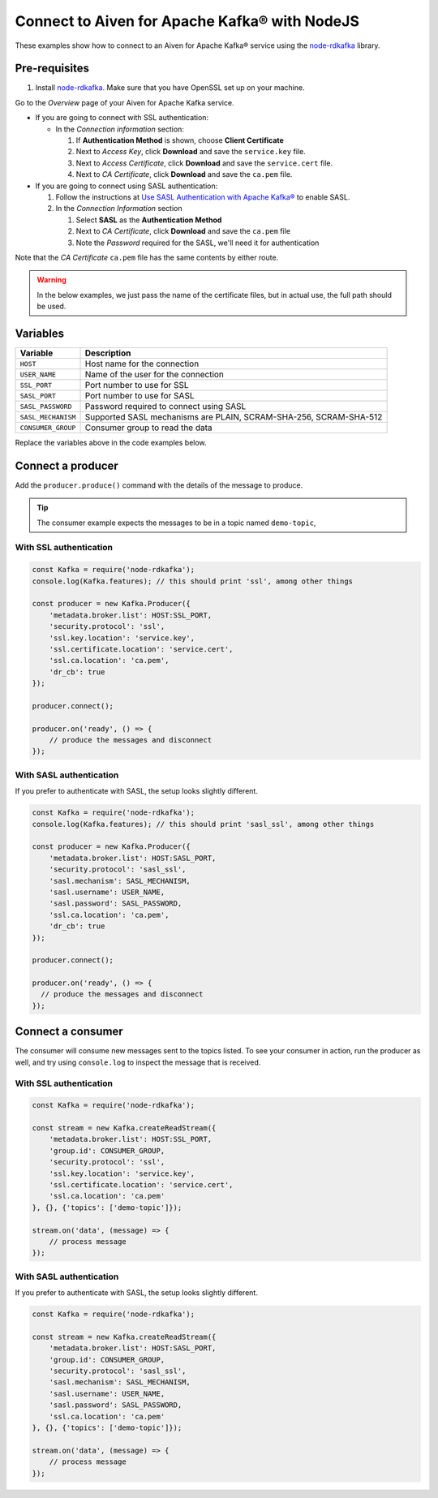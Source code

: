 Connect to Aiven for Apache Kafka® with NodeJS
==============================================

These examples show how to connect to an Aiven for Apache Kafka® service using the `node-rdkafka <https://github.com/blizzard/node-rdkafka>`_ library.

Pre-requisites
---------------

#. Install `node-rdkafka <https://github.com/blizzard/node-rdkafka>`_. Make sure that you have OpenSSL set up on your machine.

Go to the *Overview* page of your Aiven for Apache Kafka service.

* If you are going to connect with SSL authentication:

  * In the *Connection information* section:

    #. If **Authentication Method** is shown, choose **Client Certificate**
    #. Next to *Access Key*, click **Download** and save the ``service.key`` file.
    #. Next to *Access Certificate*, click **Download** and save the ``service.cert`` file.
    #. Next to *CA Certificate*, click **Download** and save the ``ca.pem`` file.

* If you are going to connect using SASL authentication:

  #. Follow the instructions at `Use SASL Authentication with Apache Kafka® <https://docs.aiven.io/docs/products/kafka/howto/kafka-sasl-auth.html>`_ to enable SASL.

  #. In the *Connection Information* section

     #. Select **SASL** as the **Authentication Method**
     #. Next to *CA Certificate*, click **Download** and save the ``ca.pem`` file
     #. Note the *Password* required for the SASL, we'll need it for authentication

Note that the *CA Certificate* ``ca.pem`` file has the same contents by either route.

.. Warning::

  In the below examples, we just pass the name of the certificate files, but in actual use, the full path should be used.

Variables
---------

========================     =======================================================================================================
Variable                     Description
========================     =======================================================================================================
``HOST``                     Host name for the connection
``USER_NAME``                Name of the user for the connection
``SSL_PORT``                 Port number to use for SSL
``SASL_PORT``                Port number to use for SASL
``SASL_PASSWORD``            Password required to connect using SASL
``SASL_MECHANISM``           Supported SASL mechanisms are PLAIN, SCRAM-SHA-256, SCRAM-SHA-512
``CONSUMER_GROUP``           Consumer group to read the data
========================     =======================================================================================================

Replace the variables above in the code examples below.


Connect a producer
------------------

Add the ``producer.produce()`` command with the details of the message to produce.

.. tip:: The consumer example expects the messages to be in a topic named ``demo-topic``,

With SSL authentication
~~~~~~~~~~~~~~~~~~~~~~~~

.. code:: js

    const Kafka = require('node-rdkafka');
    console.log(Kafka.features); // this should print 'ssl', among other things

    const producer = new Kafka.Producer({
        'metadata.broker.list': HOST:SSL_PORT,
        'security.protocol': 'ssl',
        'ssl.key.location': 'service.key',
        'ssl.certificate.location': 'service.cert',
        'ssl.ca.location': 'ca.pem',
        'dr_cb': true
    });

    producer.connect();

    producer.on('ready', () => {
        // produce the messages and disconnect
    });

With SASL authentication
~~~~~~~~~~~~~~~~~~~~~~~~~

If you prefer to authenticate with SASL, the setup looks slightly different.

.. code:: js

    const Kafka = require('node-rdkafka');
    console.log(Kafka.features); // this should print 'sasl_ssl', among other things

    const producer = new Kafka.Producer({
        'metadata.broker.list': HOST:SASL_PORT,
        'security.protocol': 'sasl_ssl',
        'sasl.mechanism': SASL_MECHANISM,
        'sasl.username': USER_NAME,
        'sasl.password': SASL_PASSWORD,
        'ssl.ca.location': 'ca.pem',
        'dr_cb': true
    });

    producer.connect();

    producer.on('ready', () => {
      // produce the messages and disconnect
    });

Connect a consumer
------------------

The consumer will consume new messages sent to the topics listed. To see your consumer in action, run the producer as well, and try using ``console.log`` to inspect the message that is received.

With SSL authentication
~~~~~~~~~~~~~~~~~~~~~~~~

.. code:: js

    const Kafka = require('node-rdkafka');

    const stream = new Kafka.createReadStream({
        'metadata.broker.list': HOST:SSL_PORT,
        'group.id': CONSUMER_GROUP,
        'security.protocol': 'ssl',
        'ssl.key.location': 'service.key',
        'ssl.certificate.location': 'service.cert',
        'ssl.ca.location': 'ca.pem'
    }, {}, {'topics': ['demo-topic']});

    stream.on('data', (message) => {
        // process message
    });

With SASL authentication
~~~~~~~~~~~~~~~~~~~~~~~~~

If you prefer to authenticate with SASL, the setup looks slightly different.

.. code:: js

    const Kafka = require('node-rdkafka');

    const stream = new Kafka.createReadStream({
        'metadata.broker.list': HOST:SASL_PORT,
        'group.id': CONSUMER_GROUP,
        'security.protocol': 'sasl_ssl',
        'sasl.mechanism': SASL_MECHANISM,
        'sasl.username': USER_NAME,
        'sasl.password': SASL_PASSWORD,
        'ssl.ca.location': 'ca.pem'
    }, {}, {'topics': ['demo-topic']});

    stream.on('data', (message) => {
        // process message
    });